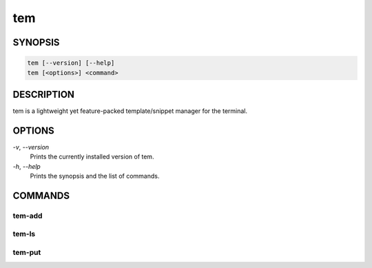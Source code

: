 ===
tem
===

SYNOPSIS
========

.. code-block:: none

   tem [--version] [--help]
   tem [<options>] <command>

DESCRIPTION
===========

tem is a lightweight yet feature-packed template/snippet manager for the
terminal.

OPTIONS
=======

`-v`\ , `--version`
   Prints the currently installed version of tem.
`-h`\ , `--help`
   Prints the synopsis and the list of commands.

COMMANDS
========

tem-add
--------

tem-ls
-------

tem-put
--------
